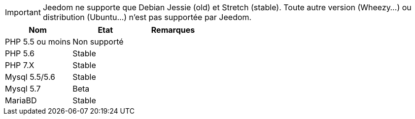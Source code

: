 [IMPORTANT]
Jeedom ne supporte que Debian Jessie (old) et Stretch (stable). Toute autre version (Wheezy...) ou distribution (Ubuntu...) n'est pas supportée par Jeedom. 

[cols="3*", options="header"]
|===
|Nom|Etat|Remarques
|PHP 5.5 ou moins| Non supporté|
|PHP 5.6| Stable|
|PHP 7.X| Stable|
|Mysql 5.5/5.6| Stable|
|Mysql 5.7|Beta|
|MariaBD|Stable|
|===
